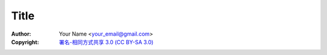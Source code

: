 =========
Title
=========
:Author: Your Name <your_email@gmail.com>
:Copyright: `署名-相同方式共享 3.0 (CC BY-SA 3.0) <http://creativecommons.org/licenses/by-sa/3.0/>`_



